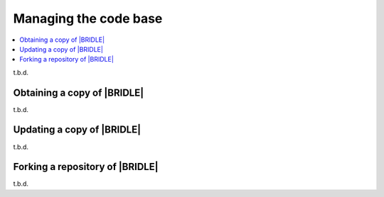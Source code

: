 .. _dm_managing_code:

Managing the code base
######################

.. contents::
   :local:
   :depth: 2


t.b.d.

.. _dm-wf-get-bridle:

Obtaining a copy of |BRIDLE|
****************************

t.b.d.

.. _dm-wf-update-bridle:

Updating a copy of |BRIDLE|
***************************

t.b.d.

.. _dm-wf-fork:

Forking a repository of |BRIDLE|
********************************

t.b.d.
